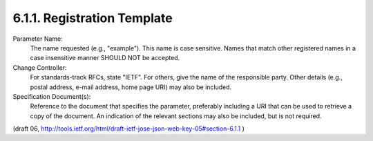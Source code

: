 6.1.1. Registration Template
^^^^^^^^^^^^^^^^^^^^^^^^^^^^^^^^

Parameter Name:
   The name requested (e.g., "example").  This name is case
   sensitive.  Names that match other registered names in a case
   insensitive manner SHOULD NOT be accepted.

Change Controller:
   For standards-track RFCs, state "IETF".  For others, give the name
   of the responsible party.  Other details (e.g., postal address,
   e-mail address, home page URI) may also be included.

Specification Document(s):
   Reference to the document that specifies the parameter, preferably
   including a URI that can be used to retrieve a copy of the
   document.  An indication of the relevant sections may also be
   included, but is not required.

(draft 06, http://tools.ietf.org/html/draft-ietf-jose-json-web-key-05#section-6.1.1 )
